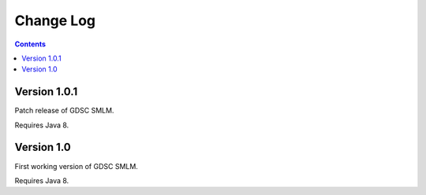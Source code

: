 Change Log
==========

.. contents::


Version 1.0.1
-----------

Patch release of GDSC SMLM.

Requires Java 8.


Version 1.0
-----------

First working version of GDSC SMLM.

Requires Java 8.
